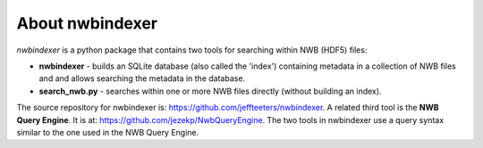 About nwbindexer
================

*nwbindexer* is a python package that contains two tools for searching within NWB (HDF5) files:

* **nwbindexer** - builds an SQLite database (also called the 'index') containing metadata in
  a collection of NWB files and and allows searching the metadata in the database.
* **search_nwb.py** - searches within one or more NWB files directly (without building an index).

The source repository for nwbindexer is: https://github.com/jeffteeters/nwbindexer.
A related third tool is the **NWB Query Engine**.  It is at:
https://github.com/jezekp/NwbQueryEngine.  The two tools in nwbindexer
use a query syntax similar to the one used in the NWB Query Engine.
